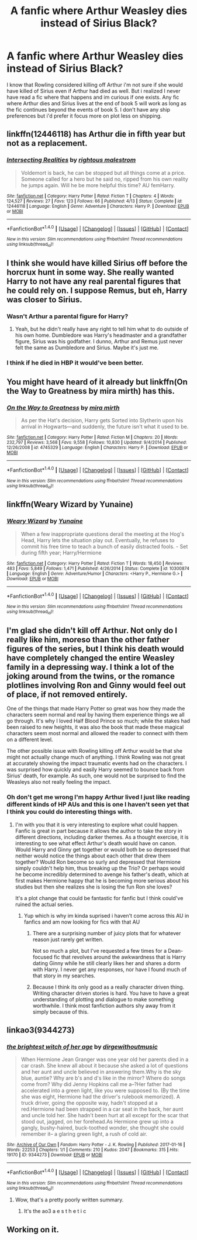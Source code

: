 #+TITLE: A fanfic where Arthur Weasley dies instead of Sirius Black?

* A fanfic where Arthur Weasley dies instead of Sirius Black?
:PROPERTIES:
:Author: literaltrashgoblin
:Score: 24
:DateUnix: 1506100066.0
:DateShort: 2017-Sep-22
:FlairText: Fic Search
:END:
I know that Rowling considered killing off Arthur i'm not sure if she would have killed of Sirius even if Arthur had died as well. But i realized I never have read a fic where that happens and im curious if one exists. Any fic where Arthur dies and Sirius lives at the end of book 5 will work as long as the fic continues beyond the events of book 5. I don't have any ship preferences but i'd prefer it focus more on plot less on shipping.


** linkffn(12446118) has Arthur die in fifth year but not as a replacement.
:PROPERTIES:
:Author: herO_wraith
:Score: 7
:DateUnix: 1506105551.0
:DateShort: 2017-Sep-22
:END:

*** [[http://www.fanfiction.net/s/12446118/1/][*/Intersecting Realities/*]] by [[https://www.fanfiction.net/u/7382089/rightous-malestrom][/rightous malestrom/]]

#+begin_quote
  Voldemort is back, he can be stopped but all things come at a price. Someone called for a hero but he said no, ripped from his own reality he jumps again. Will he be more helpful this time? AU femHarry.
#+end_quote

^{/Site/: [[http://www.fanfiction.net/][fanfiction.net]] *|* /Category/: Harry Potter *|* /Rated/: Fiction T *|* /Chapters/: 4 *|* /Words/: 124,527 *|* /Reviews/: 27 *|* /Favs/: 123 *|* /Follows/: 66 *|* /Published/: 4/13 *|* /Status/: Complete *|* /id/: 12446118 *|* /Language/: English *|* /Genre/: Adventure *|* /Characters/: Harry P. *|* /Download/: [[http://www.ff2ebook.com/old/ffn-bot/index.php?id=12446118&source=ff&filetype=epub][EPUB]] or [[http://www.ff2ebook.com/old/ffn-bot/index.php?id=12446118&source=ff&filetype=mobi][MOBI]]}

--------------

*FanfictionBot*^{1.4.0} *|* [[[https://github.com/tusing/reddit-ffn-bot/wiki/Usage][Usage]]] | [[[https://github.com/tusing/reddit-ffn-bot/wiki/Changelog][Changelog]]] | [[[https://github.com/tusing/reddit-ffn-bot/issues/][Issues]]] | [[[https://github.com/tusing/reddit-ffn-bot/][GitHub]]] | [[[https://www.reddit.com/message/compose?to=tusing][Contact]]]

^{/New in this version: Slim recommendations using/ ffnbot!slim! /Thread recommendations using/ linksub(thread_id)!}
:PROPERTIES:
:Author: FanfictionBot
:Score: 2
:DateUnix: 1506105580.0
:DateShort: 2017-Sep-22
:END:


** I think she would have killed Sirius off before the horcrux hunt in some way. She really wanted Harry to not have any real parental figures that he could rely on. I suppose Remus, but eh, Harry was closer to Sirius.
:PROPERTIES:
:Author: AutumnSouls
:Score: 4
:DateUnix: 1506104937.0
:DateShort: 2017-Sep-22
:END:

*** Wasn't Arthur a parental figure for Harry?
:PROPERTIES:
:Author: literaltrashgoblin
:Score: 1
:DateUnix: 1506118122.0
:DateShort: 2017-Sep-23
:END:

**** Yeah, but he didn't really have any right to tell him what to do outside of his own home. Dumbledore was Harry's headmaster and a grandfather figure, Sirius was his godfather. I dunno, Arthur and Remus just never felt the same as Dumbledore and Sirius. Maybe it's just me.
:PROPERTIES:
:Author: AutumnSouls
:Score: 6
:DateUnix: 1506118394.0
:DateShort: 2017-Sep-23
:END:


*** I think if he died in HBP it would've been better.
:PROPERTIES:
:Score: 1
:DateUnix: 1506118695.0
:DateShort: 2017-Sep-23
:END:


** You might have heard of it already but linkffn(On the Way to Greatness by mira mirth) has this.
:PROPERTIES:
:Author: adreamersmusing
:Score: 3
:DateUnix: 1506101832.0
:DateShort: 2017-Sep-22
:END:

*** [[http://www.fanfiction.net/s/4745329/1/][*/On the Way to Greatness/*]] by [[https://www.fanfiction.net/u/1541187/mira-mirth][/mira mirth/]]

#+begin_quote
  As per the Hat's decision, Harry gets Sorted into Slytherin upon his arrival in Hogwarts---and suddenly, the future isn't what it used to be.
#+end_quote

^{/Site/: [[http://www.fanfiction.net/][fanfiction.net]] *|* /Category/: Harry Potter *|* /Rated/: Fiction M *|* /Chapters/: 20 *|* /Words/: 232,797 *|* /Reviews/: 3,568 *|* /Favs/: 9,558 *|* /Follows/: 10,830 *|* /Updated/: 9/4/2014 *|* /Published/: 12/26/2008 *|* /id/: 4745329 *|* /Language/: English *|* /Characters/: Harry P. *|* /Download/: [[http://www.ff2ebook.com/old/ffn-bot/index.php?id=4745329&source=ff&filetype=epub][EPUB]] or [[http://www.ff2ebook.com/old/ffn-bot/index.php?id=4745329&source=ff&filetype=mobi][MOBI]]}

--------------

*FanfictionBot*^{1.4.0} *|* [[[https://github.com/tusing/reddit-ffn-bot/wiki/Usage][Usage]]] | [[[https://github.com/tusing/reddit-ffn-bot/wiki/Changelog][Changelog]]] | [[[https://github.com/tusing/reddit-ffn-bot/issues/][Issues]]] | [[[https://github.com/tusing/reddit-ffn-bot/][GitHub]]] | [[[https://www.reddit.com/message/compose?to=tusing][Contact]]]

^{/New in this version: Slim recommendations using/ ffnbot!slim! /Thread recommendations using/ linksub(thread_id)!}
:PROPERTIES:
:Author: FanfictionBot
:Score: 3
:DateUnix: 1506101877.0
:DateShort: 2017-Sep-22
:END:


** linkffn(Weary Wizard by Yunaine)
:PROPERTIES:
:Author: iambeeblack
:Score: 2
:DateUnix: 1506120126.0
:DateShort: 2017-Sep-23
:END:

*** [[http://www.fanfiction.net/s/10300874/1/][*/Weary Wizard/*]] by [[https://www.fanfiction.net/u/1335478/Yunaine][/Yunaine/]]

#+begin_quote
  When a few inappropriate questions derail the meeting at the Hog's Head, Harry lets the situation play out. Eventually, he refuses to commit his free time to teach a bunch of easily distracted fools. - Set during fifth year; Harry/Hermione
#+end_quote

^{/Site/: [[http://www.fanfiction.net/][fanfiction.net]] *|* /Category/: Harry Potter *|* /Rated/: Fiction T *|* /Words/: 18,450 *|* /Reviews/: 483 *|* /Favs/: 5,849 *|* /Follows/: 1,471 *|* /Published/: 4/26/2014 *|* /Status/: Complete *|* /id/: 10300874 *|* /Language/: English *|* /Genre/: Adventure/Humor *|* /Characters/: <Harry P., Hermione G.> *|* /Download/: [[http://www.ff2ebook.com/old/ffn-bot/index.php?id=10300874&source=ff&filetype=epub][EPUB]] or [[http://www.ff2ebook.com/old/ffn-bot/index.php?id=10300874&source=ff&filetype=mobi][MOBI]]}

--------------

*FanfictionBot*^{1.4.0} *|* [[[https://github.com/tusing/reddit-ffn-bot/wiki/Usage][Usage]]] | [[[https://github.com/tusing/reddit-ffn-bot/wiki/Changelog][Changelog]]] | [[[https://github.com/tusing/reddit-ffn-bot/issues/][Issues]]] | [[[https://github.com/tusing/reddit-ffn-bot/][GitHub]]] | [[[https://www.reddit.com/message/compose?to=tusing][Contact]]]

^{/New in this version: Slim recommendations using/ ffnbot!slim! /Thread recommendations using/ linksub(thread_id)!}
:PROPERTIES:
:Author: FanfictionBot
:Score: 2
:DateUnix: 1506120155.0
:DateShort: 2017-Sep-23
:END:


** I'm glad she didn't kill off Arthur. Not only do I really like him, moreso than the other father figures of the series, but I think his death would have completely changed the entire Weasley family in a depressing way. I think a lot of the joking around from the twins, or the romance plotlines involving Ron and Ginny would feel out of place, if not removed entirely.

One of the things that made Harry Potter so great was how they made the characters seem normal and real by having them experience things we all go through. It's why I loved Half Blood Prince so much; while the stakes had been raised to new heights, it was also the book that made these magical characters seem most normal and allowed the reader to connect with them on a different level.

The other possible issue with Rowling killing off Arthur would be that she might not actually change much of anything. I think Rowling was not great at accurately showing the impact traumatic events had on the characters. I was surprised how quickly and easily Harry seemed to bounce back from Sirius' death, for example. As such, one would not be surprised to find the Weasleys also not really feeling the impact.
:PROPERTIES:
:Author: goodlife23
:Score: 4
:DateUnix: 1506117473.0
:DateShort: 2017-Sep-23
:END:

*** Oh don't get me wrong I'm happy Arthur lived I just like reading different kinds of HP AUs and this is one I haven't seen yet that I think you could do interesting things with.
:PROPERTIES:
:Author: literaltrashgoblin
:Score: 1
:DateUnix: 1506117964.0
:DateShort: 2017-Sep-23
:END:

**** I'm with you that it is very interesting to explore what could happen. Fanfic is great in part because it allows the author to take the story in different directions, including darker themes. As a thought exercise, it is interesting to see what effect Arthur's death would have on canon. Would Harry and Ginny get together or would both be so depressed that neither would notice the things about each other that drew them together? Would Ron become so surly and depressed that Hermione simply couldn't help him, thus breaking up the Trio? Or perhaps would he become incredibly determined to avenge his father's death, which at first makes Hermione happy that he is becoming more serious about his studies but then she realizes she is losing the fun Ron she loves?

It's a plot change that could be fantastic for fanfic but I think could've ruined the actual series.
:PROPERTIES:
:Author: goodlife23
:Score: 2
:DateUnix: 1506118200.0
:DateShort: 2017-Sep-23
:END:

***** Yup which is why im kinda suprised i haven't come across this AU in fanfics and am now looking for fics with that AU
:PROPERTIES:
:Author: literaltrashgoblin
:Score: 1
:DateUnix: 1506120310.0
:DateShort: 2017-Sep-23
:END:

****** There are a surprising number of juicy plots that for whatever reason just rarely get written.

Not so much a plot, but I've requested a few times for a Dean-focused fic that revolves around the awkwardness that is Harry dating Ginny while he still clearly likes her and shares a dorm with Harry. I never get any responses, nor have I found much of that story in my searches.
:PROPERTIES:
:Author: goodlife23
:Score: 2
:DateUnix: 1506120456.0
:DateShort: 2017-Sep-23
:END:


****** Because I think its only good as a really character driven thing. Writing character driven stories is hard. You have to have a great understanding of plotting and dialogue to make something worthwhile. I think most fanfiction authors shy away from it simply because of this.
:PROPERTIES:
:Author: UndeadBBQ
:Score: 1
:DateUnix: 1506176712.0
:DateShort: 2017-Sep-23
:END:


** linkao3(9344273)
:PROPERTIES:
:Author: Jahoan
:Score: 2
:DateUnix: 1506104358.0
:DateShort: 2017-Sep-22
:END:

*** [[http://archiveofourown.org/works/9344273][*/the brightest witch of her age/*]] by [[http://www.archiveofourown.org/users/dirgewithoutmusic/pseuds/dirgewithoutmusic][/dirgewithoutmusic/]]

#+begin_quote
  When Hermione Jean Granger was one year old her parents died in a car crash. She knew all about it because she asked a lot of questions and her aunt and uncle believed in answering them.Why is the sky blue, auntie? Why are b's and d's like in the mirror? Where do songs come from? Why did Jenny Hopkins call me a--?Her father had accelerated into a green light, like you were supposed to. (By the time she was eight, Hermione had the driver's rulebook memorized). A truck driver, going the opposite way, hadn't stopped at a red.Hermione had been strapped in a car seat in the back, her aunt and uncle told her. She hadn't been hurt at all except for the scar that stood out, jagged, on her forehead.As Hermione grew up into a gangly, bushy-haired, buck-toothed wonder, she thought she could remember it-- a glaring green light, a rush of cold air.
#+end_quote

^{/Site/: [[http://www.archiveofourown.org/][Archive of Our Own]] *|* /Fandom/: Harry Potter - J. K. Rowling *|* /Published/: 2017-01-16 *|* /Words/: 22253 *|* /Chapters/: 1/1 *|* /Comments/: 210 *|* /Kudos/: 2047 *|* /Bookmarks/: 315 *|* /Hits/: 19170 *|* /ID/: 9344273 *|* /Download/: [[http://archiveofourown.org/downloads/di/dirgewithoutmusic/9344273/the%20brightest%20witch%20of%20her.epub?updated_at=1484555982][EPUB]] or [[http://archiveofourown.org/downloads/di/dirgewithoutmusic/9344273/the%20brightest%20witch%20of%20her.mobi?updated_at=1484555982][MOBI]]}

--------------

*FanfictionBot*^{1.4.0} *|* [[[https://github.com/tusing/reddit-ffn-bot/wiki/Usage][Usage]]] | [[[https://github.com/tusing/reddit-ffn-bot/wiki/Changelog][Changelog]]] | [[[https://github.com/tusing/reddit-ffn-bot/issues/][Issues]]] | [[[https://github.com/tusing/reddit-ffn-bot/][GitHub]]] | [[[https://www.reddit.com/message/compose?to=tusing][Contact]]]

^{/New in this version: Slim recommendations using/ ffnbot!slim! /Thread recommendations using/ linksub(thread_id)!}
:PROPERTIES:
:Author: FanfictionBot
:Score: 4
:DateUnix: 1506104361.0
:DateShort: 2017-Sep-22
:END:

**** Wow, that's a pretty poorly written summary.
:PROPERTIES:
:Author: firstsip
:Score: 6
:DateUnix: 1506131428.0
:DateShort: 2017-Sep-23
:END:

***** It's the ao3 a e s t h e t i c
:PROPERTIES:
:Author: zevenate
:Score: 3
:DateUnix: 1506153154.0
:DateShort: 2017-Sep-23
:END:


** Working on it.
:PROPERTIES:
:Author: wordhammer
:Score: 1
:DateUnix: 1506182959.0
:DateShort: 2017-Sep-23
:END:
